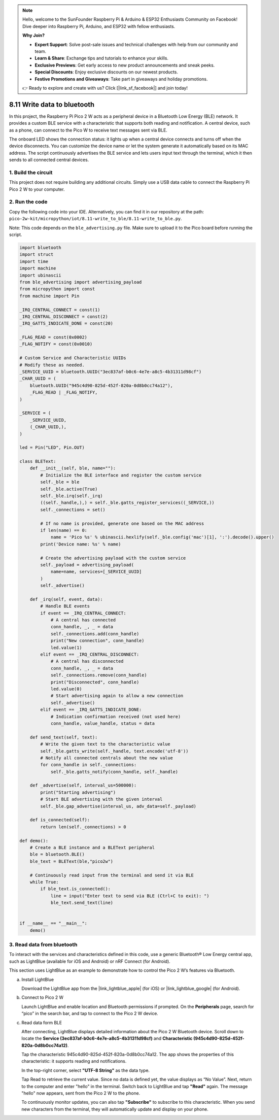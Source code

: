 .. note::

    Hello, welcome to the SunFounder Raspberry Pi & Arduino & ESP32 Enthusiasts Community on Facebook! Dive deeper into Raspberry Pi, Arduino, and ESP32 with fellow enthusiasts.

    **Why Join?**

    - **Expert Support**: Solve post-sale issues and technical challenges with help from our community and team.
    - **Learn & Share**: Exchange tips and tutorials to enhance your skills.
    - **Exclusive Previews**: Get early access to new product announcements and sneak peeks.
    - **Special Discounts**: Enjoy exclusive discounts on our newest products.
    - **Festive Promotions and Giveaways**: Take part in giveaways and holiday promotions.

    👉 Ready to explore and create with us? Click [|link_sf_facebook|] and join today!

8.11 Write data to bluetooth
=================================

In this project, the Raspberry Pi Pico 2 W acts as a peripheral device in a Bluetooth Low Energy (BLE) network. It provides a custom BLE service with a characteristic that supports both reading and notification. A central device, such as a phone, can connect to the Pico W to receive text messages sent via BLE.

The onboard LED shows the connection status: it lights up when a central device connects and turns off when the device disconnects. You can customize the device name or let the system generate it automatically based on its MAC address. The script continuously advertises the BLE service and lets users input text through the terminal, which it then sends to all connected central devices.

1. Build the circuit
+++++++++++++++++++++++++++++++++

This project does not require building any additional circuits. Simply use a USB data cable to connect the Raspberry Pi Pico 2 W to your computer.

2. Run the code
+++++++++++++++++++++++++++++++++

Copy the following code into your IDE. Alternatively, you can find it in our repository at the path: ``pico-2w-kit/micropython/iot/8.11-write_to_ble/8.11-write_to_ble.py``.

Note: This code depends on the ``ble_advertising.py`` file. Make sure to upload it to the Pico board before running the script.

.. code-block:: python

   import bluetooth
   import struct
   import time
   import machine
   import ubinascii
   from ble_advertising import advertising_payload
   from micropython import const
   from machine import Pin 
   
   _IRQ_CENTRAL_CONNECT = const(1)
   _IRQ_CENTRAL_DISCONNECT = const(2)
   _IRQ_GATTS_INDICATE_DONE = const(20)
   
   _FLAG_READ = const(0x0002)
   _FLAG_NOTIFY = const(0x0010)
   
   # Custom Service and Characteristic UUIDs
   # Modify these as needed.
   _SERVICE_UUID = bluetooth.UUID("3ec837af-b0c6-4e7e-a8c5-4b31311d98cf")
   _CHAR_UUID = (
       bluetooth.UUID("945c4d90-825d-452f-820a-0d8b0cc74a12"),
       _FLAG_READ | _FLAG_NOTIFY,
   )
   
   _SERVICE = (
       _SERVICE_UUID,
       (_CHAR_UUID,),
   )
   
   led = Pin("LED", Pin.OUT)
   
   class BLEText:
       def __init__(self, ble, name=""):
           # Initialize the BLE interface and register the custom service
           self._ble = ble
           self._ble.active(True)
           self._ble.irq(self._irq)
           ((self._handle,),) = self._ble.gatts_register_services((_SERVICE,))
           self._connections = set()
   
           # If no name is provided, generate one based on the MAC address
           if len(name) == 0:
               name = 'Pico %s' % ubinascii.hexlify(self._ble.config('mac')[1], ':').decode().upper()
           print('Device name: %s' % name)
   
           # Create the advertising payload with the custom service
           self._payload = advertising_payload(
               name=name, services=[_SERVICE_UUID]
           )
           self._advertise()
   
       def _irq(self, event, data):
           # Handle BLE events
           if event == _IRQ_CENTRAL_CONNECT:
               # A central has connected
               conn_handle, _, _ = data
               self._connections.add(conn_handle)
               print("New connection", conn_handle)
               led.value(1)
           elif event == _IRQ_CENTRAL_DISCONNECT:
               # A central has disconnected
               conn_handle, _, _ = data
               self._connections.remove(conn_handle)
               print("Disconnected", conn_handle)
               led.value(0)
               # Start advertising again to allow a new connection
               self._advertise()
           elif event == _IRQ_GATTS_INDICATE_DONE:
               # Indication confirmation received (not used here)
               conn_handle, value_handle, status = data
   
       def send_text(self, text):
           # Write the given text to the characteristic value
           self._ble.gatts_write(self._handle, text.encode('utf-8'))
           # Notify all connected centrals about the new value
           for conn_handle in self._connections:
               self._ble.gatts_notify(conn_handle, self._handle)
   
       def _advertise(self, interval_us=500000):
           print("Starting advertising")
           # Start BLE advertising with the given interval
           self._ble.gap_advertise(interval_us, adv_data=self._payload)
       
       def is_connected(self):
           return len(self._connections) > 0
   
   def demo():
       # Create a BLE instance and a BLEText peripheral
       ble = bluetooth.BLE()
       ble_text = BLEText(ble,"pico2w")
   
       # Continuously read input from the terminal and send it via BLE
       while True:
           if ble_text.is_connected():
               line = input("Enter text to send via BLE (Ctrl+C to exit): ")
               ble_text.send_text(line)
   
   
   if __name__ == "__main__":
       demo()

3. Read data from bluetooth
+++++++++++++++++++++++++++++++++

To interact with the services and characteristics defined in this code, use a generic Bluetooth® Low Energy central app, such as LightBlue (available for iOS and Android) or nRF Connect (for Android).

This section uses LightBlue as an example to demonstrate how to control the Pico 2 W’s features via Bluetooth. 

a. Install LightBlue

   Download the LightBlue app from the |link_lightblue_apple| (for iOS) or |link_lightblue_google| (for Android).

   .. image:: img/lightblue.png
      :width: 90%

b. Connect to Pico 2 W

   Launch LightBlue and enable location and Bluetooth permissions if prompted. On the **Peripherals** page, search for “pico” in the search bar, and tap to connect to the Pico 2 W device.

   .. image:: img/11-1-connect-pico.png
      :width: 60%
      :align: center

c. Read data form BLE

   After connecting, LightBlue displays detailed information about the Pico 2 W Bluetooth device. Scroll down to locate the **Service (3ec837af-b0c6-4e7e-a8c5-4b31311d98cf)** and **Characteristic (945c4d90-825d-452f-820a-0d8b0cc74a12)**.

   Tap the characteristic 945c4d90-825d-452f-820a-0d8b0cc74a12. The app shows the properties of this characteristic: it supports reading and notifications.

   .. image:: img/11-2-new.png
      :width: 100%

   In the top-right corner, select **"UTF-8 String"** as the data type.

   .. image:: img/11-4-new.png
      :width: 100%
    
   Tap Read to retrieve the current value. Since no data is defined yet, the value displays as “No Value”. Next, return to the computer and enter "hello" in the terminal. Switch back to LightBlue and tap **"Read"** again. The message "hello" now appears, sent from the Pico 2 W to the phone.

   .. image:: img/11-6-new.png
      :width: 100%

   .. image:: img/11-6-micropython.png
      :align: center
      :width: 80%

   To continuously monitor updates, you can also tap **"Subscribe"** to subscribe to this characteristic. When you send new characters from the terminal, they will automatically update and display on your phone.

   .. image:: img/11-8-new.png
      :width: 100%

   